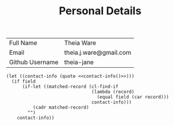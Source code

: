 #+TITLE: Personal Details

#+NAME: contact-info
| Full Name       | Theia Ware             |
| Email           | theia.j.ware@gmail.com |
| Github Username | theia-jane             |

#+NAME: contact
#+BEGIN_SRC elisp :var field='nil :noweb yes
(let ((contact-info (quote <<contact-info()>>)))
  (if field
      (if-let ((matched-record (cl-find-if
                                (lambda (record)
                                  (equal field (car record)))
                                contact-info)))
          (cadr matched-record)
        "")
    contact-info))
#+END_SRC


